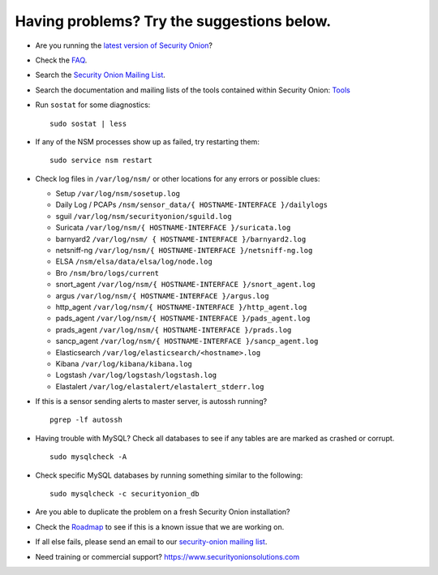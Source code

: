 Having problems? Try the suggestions below.
===========================================

-  Are you running the `latest version of Security Onion <Upgrade>`__?
-  Check the `FAQ <FAQ>`__.
-  Search the `Security Onion Mailing List <MailingLists>`__.
-  Search the documentation and mailing lists of the tools contained
   within Security Onion: `Tools <Tools>`__
-  Run ``sostat`` for some diagnostics:

   ::

       sudo sostat | less

-  If any of the NSM processes show up as failed, try restarting them:

   ::

       sudo service nsm restart

-  Check log files in ``/var/log/nsm/`` or other locations for any
   errors or possible clues:

   -  Setup ``/var/log/nsm/sosetup.log``
   -  Daily Log / PCAPs
      ``/nsm/sensor_data/{ HOSTNAME-INTERFACE }/dailylogs``
   -  sguil ``/var/log/nsm/securityonion/sguild.log``
   -  Suricata ``/var/log/nsm/{ HOSTNAME-INTERFACE }/suricata.log``
   -  barnyard2 ``/var/log/nsm/ { HOSTNAME-INTERFACE }/barnyard2.log``
   -  netsniff-ng
      ``/var/log/nsm/{ HOSTNAME-INTERFACE }/netsniff-ng.log``
   -  ELSA ``/nsm/elsa/data/elsa/log/node.log``
   -  Bro ``/nsm/bro/logs/current``
   -  snort\_agent
      ``/var/log/nsm/{ HOSTNAME-INTERFACE }/snort_agent.log``
   -  argus ``/var/log/nsm/{ HOSTNAME-INTERFACE }/argus.log``
   -  http\_agent ``/var/log/nsm/{ HOSTNAME-INTERFACE }/http_agent.log``
   -  pads\_agent ``/var/log/nsm/{ HOSTNAME-INTERFACE }/pads_agent.log``
   -  prads\_agent ``/var/log/nsm/{ HOSTNAME-INTERFACE }/prads.log``
   -  sancp\_agent
      ``/var/log/nsm/{ HOSTNAME-INTERFACE }/sancp_agent.log``
   -  Elasticsearch ``/var/log/elasticsearch/<hostname>.log``
   -  Kibana ``/var/log/kibana/kibana.log``
   -  Logstash ``/var/log/logstash/logstash.log``
   -  Elastalert ``/var/log/elastalert/elastalert_stderr.log``

-  If this is a sensor sending alerts to master server, is autossh
   running?

   ::

       pgrep -lf autossh

-  Having trouble with MySQL? Check all databases to see if any tables
   are are marked as crashed or corrupt.

   ::

       sudo mysqlcheck -A

-  Check specific MySQL databases by running something similar to the
   following:

   ::

       sudo mysqlcheck -c securityonion_db

-  Are you able to duplicate the problem on a fresh Security Onion
   installation?
-  Check the `Roadmap <Roadmap>`__ to see if this is a known issue that
   we are working on.
-  If all else fails, please send an email to our `security-onion
   mailing list <MailingLists>`__.
-  Need training or commercial support?
   https://www.securityonionsolutions.com
